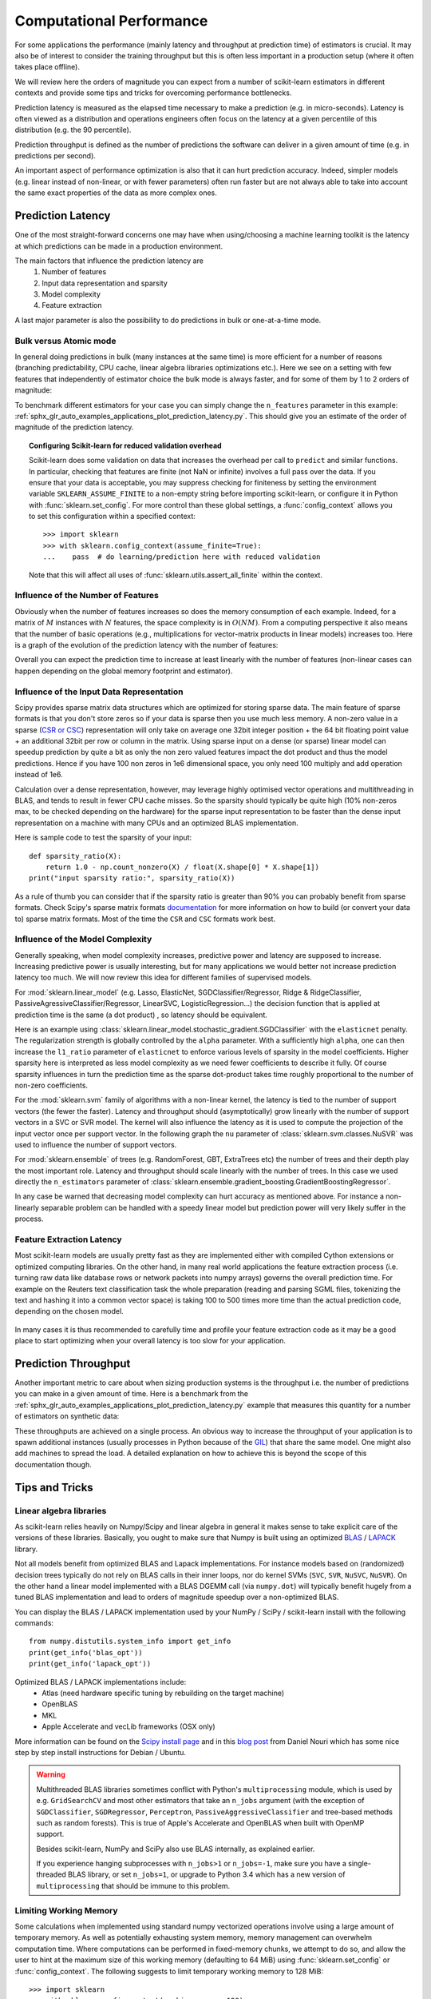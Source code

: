 .. _computational_performance:

=========================
Computational Performance
=========================

For some applications the performance (mainly latency and throughput at
prediction time) of estimators is crucial. It may also be of interest to
consider the training throughput but this is often less important in a
production setup (where it often takes place offline).

We will review here the orders of magnitude you can expect from a number of
scikit-learn estimators in different contexts and provide some tips and
tricks for overcoming performance bottlenecks.

Prediction latency is measured as the elapsed time necessary to make a
prediction (e.g. in micro-seconds). Latency is often viewed as a distribution
and operations engineers often focus on the latency at a given percentile of
this distribution (e.g. the 90 percentile).

Prediction throughput is defined as the number of predictions the software can
deliver in a given amount of time (e.g. in predictions per second).

An important aspect of performance optimization is also that it can hurt
prediction accuracy. Indeed, simpler models (e.g. linear instead of
non-linear, or with fewer parameters) often run faster but are not always able
to take into account the same exact properties of the data as more complex ones.

Prediction Latency
==================

One of the most straight-forward concerns one may have when using/choosing a
machine learning toolkit is the latency at which predictions can be made in a
production environment.

The main factors that influence the prediction latency are
  1. Number of features
  2. Input data representation and sparsity
  3. Model complexity
  4. Feature extraction

A last major parameter is also the possibility to do predictions in bulk or
one-at-a-time mode.

Bulk versus Atomic mode
-----------------------

In general doing predictions in bulk (many instances at the same time) is
more efficient for a number of reasons (branching predictability, CPU cache,
linear algebra libraries optimizations etc.). Here we see on a setting
with few features that independently of estimator choice the bulk mode is
always faster, and for some of them by 1 to 2 orders of magnitude:

.. |atomic_prediction_latency| image::  ../auto_examples/applications/images/sphx_glr_plot_prediction_latency_001.png
    :target: ../auto_examples/applications/plot_prediction_latency.html
    :scale: 80

.. centered:: |atomic_prediction_latency|

.. |bulk_prediction_latency| image::  ../auto_examples/applications/images/sphx_glr_plot_prediction_latency_002.png
    :target: ../auto_examples/applications/plot_prediction_latency.html
    :scale: 80

.. centered:: |bulk_prediction_latency|

To benchmark different estimators for your case you can simply change the
``n_features`` parameter in this example:
:ref:`sphx_glr_auto_examples_applications_plot_prediction_latency.py`. This should give
you an estimate of the order of magnitude of the prediction latency.

.. topic:: Configuring Scikit-learn for reduced validation overhead

    Scikit-learn does some validation on data that increases the overhead per
    call to ``predict`` and similar functions. In particular, checking that
    features are finite (not NaN or infinite) involves a full pass over the
    data. If you ensure that your data is acceptable, you may suppress
    checking for finiteness by setting the environment variable
    ``SKLEARN_ASSUME_FINITE`` to a non-empty string before importing
    scikit-learn, or configure it in Python with :func:`sklearn.set_config`.
    For more control than these global settings, a :func:`config_context`
    allows you to set this configuration within a specified context::

      >>> import sklearn
      >>> with sklearn.config_context(assume_finite=True):
      ...    pass  # do learning/prediction here with reduced validation

    Note that this will affect all uses of
    :func:`sklearn.utils.assert_all_finite` within the context.

Influence of the Number of Features
-----------------------------------

Obviously when the number of features increases so does the memory
consumption of each example. Indeed, for a matrix of :math:`M` instances
with :math:`N` features, the space complexity is in :math:`O(NM)`.
From a computing perspective it also means that the number of basic operations
(e.g., multiplications for vector-matrix products in linear models) increases
too. Here is a graph of the evolution of the prediction latency with the
number of features:

.. |influence_of_n_features_on_latency| image::  ../auto_examples/applications/images/sphx_glr_plot_prediction_latency_003.png
    :target: ../auto_examples/applications/plot_prediction_latency.html
    :scale: 80

.. centered:: |influence_of_n_features_on_latency|

Overall you can expect the prediction time to increase at least linearly with
the number of features (non-linear cases can happen depending on the global
memory footprint and estimator).

Influence of the Input Data Representation
------------------------------------------

Scipy provides sparse matrix data structures which are optimized for storing
sparse data. The main feature of sparse formats is that you don't store zeros
so if your data is sparse then you use much less memory. A non-zero value in
a sparse (`CSR or CSC <http://docs.scipy.org/doc/scipy/reference/sparse.html>`_)
representation will only take on average one 32bit integer position + the 64
bit floating point value + an additional 32bit per row or column in the matrix.
Using sparse input on a dense (or sparse) linear model can speedup prediction
by quite a bit as only the non zero valued features impact the dot product
and thus the model predictions. Hence if you have 100 non zeros in 1e6
dimensional space, you only need 100 multiply and add operation instead of 1e6.

Calculation over a dense representation, however, may leverage highly optimised
vector operations and multithreading in BLAS, and tends to result in fewer CPU
cache misses. So the sparsity should typically be quite high (10% non-zeros
max, to be checked depending on the hardware) for the sparse input
representation to be faster than the dense input representation on a machine
with many CPUs and an optimized BLAS implementation.

Here is sample code to test the sparsity of your input::

    def sparsity_ratio(X):
        return 1.0 - np.count_nonzero(X) / float(X.shape[0] * X.shape[1])
    print("input sparsity ratio:", sparsity_ratio(X))

As a rule of thumb you can consider that if the sparsity ratio is greater
than 90% you can probably benefit from sparse formats. Check Scipy's sparse
matrix formats `documentation <http://docs.scipy.org/doc/scipy/reference/sparse.html>`_
for more information on how to build (or convert your data to) sparse matrix
formats. Most of the time the ``CSR`` and ``CSC`` formats work best.

Influence of the Model Complexity
---------------------------------

Generally speaking, when model complexity increases, predictive power and
latency are supposed to increase. Increasing predictive power is usually
interesting, but for many applications we would better not increase
prediction latency too much. We will now review this idea for different
families of supervised models.

For :mod:`sklearn.linear_model` (e.g. Lasso, ElasticNet,
SGDClassifier/Regressor, Ridge & RidgeClassifier,
PassiveAgressiveClassifier/Regressor, LinearSVC, LogisticRegression...) the
decision function that is applied at prediction time is the same (a dot product)
, so latency should be equivalent.

Here is an example using
:class:`sklearn.linear_model.stochastic_gradient.SGDClassifier` with the
``elasticnet`` penalty. The regularization strength is globally controlled by
the ``alpha`` parameter. With a sufficiently high ``alpha``,
one can then increase the ``l1_ratio`` parameter of ``elasticnet`` to
enforce various levels of sparsity in the model coefficients. Higher sparsity
here is interpreted as less model complexity as we need fewer coefficients to
describe it fully. Of course sparsity influences in turn the prediction time
as the sparse dot-product takes time roughly proportional to the number of
non-zero coefficients.

.. |en_model_complexity| image::  ../auto_examples/applications/images/sphx_glr_plot_model_complexity_influence_001.png
    :target: ../auto_examples/applications/plot_model_complexity_influence.html
    :scale: 80

.. centered:: |en_model_complexity|

For the :mod:`sklearn.svm` family of algorithms with a non-linear kernel,
the latency is tied to the number of support vectors (the fewer the faster).
Latency and throughput should (asymptotically) grow linearly with the number
of support vectors in a SVC or SVR model. The kernel will also influence the
latency as it is used to compute the projection of the input vector once per
support vector. In the following graph the ``nu`` parameter of
:class:`sklearn.svm.classes.NuSVR` was used to influence the number of
support vectors.

.. |nusvr_model_complexity| image::  ../auto_examples/applications/images/sphx_glr_plot_model_complexity_influence_002.png
    :target: ../auto_examples/applications/plot_model_complexity_influence.html
    :scale: 80

.. centered:: |nusvr_model_complexity|

For :mod:`sklearn.ensemble` of trees (e.g. RandomForest, GBT,
ExtraTrees etc) the number of trees and their depth play the most
important role. Latency and throughput should scale linearly with the number
of trees. In this case we used directly the ``n_estimators`` parameter of
:class:`sklearn.ensemble.gradient_boosting.GradientBoostingRegressor`.

.. |gbt_model_complexity| image::  ../auto_examples/applications/images/sphx_glr_plot_model_complexity_influence_003.png
    :target: ../auto_examples/applications/plot_model_complexity_influence.html
    :scale: 80

.. centered:: |gbt_model_complexity|

In any case be warned that decreasing model complexity can hurt accuracy as
mentioned above. For instance a non-linearly separable problem can be handled
with a speedy linear model but prediction power will very likely suffer in
the process.

Feature Extraction Latency
--------------------------

Most scikit-learn models are usually pretty fast as they are implemented
either with compiled Cython extensions or optimized computing libraries.
On the other hand, in many real world applications the feature extraction
process (i.e. turning raw data like database rows or network packets into
numpy arrays) governs the overall prediction time. For example on the Reuters
text classification task the whole preparation (reading and parsing SGML
files, tokenizing the text and hashing it into a common vector space) is
taking 100 to 500 times more time than the actual prediction code, depending on
the chosen model.

 .. |prediction_time| image::  ../auto_examples/applications/images/sphx_glr_plot_out_of_core_classification_004.png
    :target: ../auto_examples/applications/plot_out_of_core_classification.html
    :scale: 80

.. centered:: |prediction_time|

In many cases it is thus recommended to carefully time and profile your
feature extraction code as it may be a good place to start optimizing when
your overall latency is too slow for your application.

Prediction Throughput
=====================

Another important metric to care about when sizing production systems is the
throughput i.e. the number of predictions you can make in a given amount of
time. Here is a benchmark from the
:ref:`sphx_glr_auto_examples_applications_plot_prediction_latency.py` example that measures
this quantity for a number of estimators on synthetic data:

.. |throughput_benchmark| image::  ../auto_examples/applications/images/sphx_glr_plot_prediction_latency_004.png
    :target: ../auto_examples/applications/plot_prediction_latency.html
    :scale: 80

.. centered:: |throughput_benchmark|

These throughputs are achieved on a single process. An obvious way to
increase the throughput of your application is to spawn additional instances
(usually processes in Python because of the
`GIL <https://wiki.python.org/moin/GlobalInterpreterLock>`_) that share the
same model. One might also add machines to spread the load. A detailed
explanation on how to achieve this is beyond the scope of this documentation
though.

Tips and Tricks
===============

Linear algebra libraries
------------------------

As scikit-learn relies heavily on Numpy/Scipy and linear algebra in general it
makes sense to take explicit care of the versions of these libraries.
Basically, you ought to make sure that Numpy is built using an optimized `BLAS
<https://en.wikipedia.org/wiki/Basic_Linear_Algebra_Subprograms>`_ /
`LAPACK <https://en.wikipedia.org/wiki/LAPACK>`_ library.

Not all models benefit from optimized BLAS and Lapack implementations. For
instance models based on (randomized) decision trees typically do not rely on
BLAS calls in their inner loops, nor do kernel SVMs (``SVC``, ``SVR``,
``NuSVC``, ``NuSVR``).  On the other hand a linear model implemented with a
BLAS DGEMM call (via ``numpy.dot``) will typically benefit hugely from a tuned
BLAS implementation and lead to orders of magnitude speedup over a
non-optimized BLAS.

You can display the BLAS / LAPACK implementation used by your NumPy / SciPy /
scikit-learn install with the following commands::

    from numpy.distutils.system_info import get_info
    print(get_info('blas_opt'))
    print(get_info('lapack_opt'))

Optimized BLAS / LAPACK implementations include:
 - Atlas (need hardware specific tuning by rebuilding on the target machine)
 - OpenBLAS
 - MKL
 - Apple Accelerate and vecLib frameworks (OSX only)

More information can be found on the `Scipy install page <http://docs.scipy.org/doc/numpy/user/install.html>`_
and in this
`blog post <http://danielnouri.org/notes/2012/12/19/libblas-and-liblapack-issues-and-speed,-with-scipy-and-ubuntu/>`_
from Daniel Nouri which has some nice step by step install instructions for
Debian / Ubuntu.

.. warning::

    Multithreaded BLAS libraries sometimes conflict with Python's
    ``multiprocessing`` module, which is used by e.g. ``GridSearchCV`` and
    most other estimators that take an ``n_jobs`` argument (with the exception
    of ``SGDClassifier``, ``SGDRegressor``, ``Perceptron``,
    ``PassiveAggressiveClassifier`` and tree-based methods such as random
    forests). This is true of Apple's Accelerate and OpenBLAS when built with
    OpenMP support.

    Besides scikit-learn, NumPy and SciPy also use BLAS internally, as
    explained earlier.

    If you experience hanging subprocesses with ``n_jobs>1`` or ``n_jobs=-1``,
    make sure you have a single-threaded BLAS library, or set ``n_jobs=1``,
    or upgrade to Python 3.4 which has a new version of ``multiprocessing``
    that should be immune to this problem.

Limiting Working Memory
-----------------------

Some calculations when implemented using standard numpy vectorized
operations involve using a large amount of temporary memory.
As well as potentially exhausting system memory, memory management
can overwhelm computation time.  Where computations can be performed
in fixed-memory chunks, we attempt to do so, and allow the user to
hint at the maximum size of this working memory (defaulting to 64 MiB)
using :func:`sklearn.set_config` or :func:`config_context`.
The following suggests to limit temporary working memory to 128 MiB::

  >>> import sklearn
  >>> with sklearn.config_context(working_memory=128):
  ...    pass  # do chunked work here

An example of a chunked operation adhering to this setting is
:func:`metric.pairwise_distances_chunked`, which facilitates computing
row-wise reductions of a pairwise distance matrix.

Model Compression
-----------------

Model compression in scikit-learn only concerns linear models for the moment.
In this context it means that we want to control the model sparsity (i.e. the
number of non-zero coordinates in the model vectors). It is generally a good
idea to combine model sparsity with sparse input data representation.

Here is sample code that illustrates the use of the ``sparsify()`` method::

    clf = SGDRegressor(penalty='elasticnet', l1_ratio=0.25)
    clf.fit(X_train, y_train).sparsify()
    clf.predict(X_test)

In this example we prefer the ``elasticnet`` penalty as it is often a good
compromise between model compactness and prediction power. One can also
further tune the ``l1_ratio`` parameter (in combination with the
regularization strength ``alpha``) to control this tradeoff.

A typical `benchmark <https://github.com/scikit-learn/scikit-learn/blob/master/benchmarks/bench_sparsify.py>`_
on synthetic data yields a >30% decrease in latency when both the model and
input are sparse (with 0.000024 and 0.027400 non-zero coefficients ratio
respectively). Your mileage may vary depending on the sparsity and size of
your data and model.
Furthermore, sparsifying can be very useful to reduce the memory usage of
predictive models deployed on production servers.

Model Reshaping
---------------

Model reshaping consists in selecting only a portion of the available features
to fit a model. In other words, if a model discards features during the
learning phase we can then strip those from the input. This has several
benefits. Firstly it reduces memory (and therefore time) overhead of the
model itself. It also allows to discard explicit
feature selection components in a pipeline once we know which features to
keep from a previous run. Finally, it can help reduce processing time and I/O
usage upstream in the data access and feature extraction layers by not
collecting and building features that are discarded by the model. For instance
if the raw data come from a database, it can make it possible to write simpler
and faster queries or reduce I/O usage by making the queries return lighter
records.
At the moment, reshaping needs to be performed manually in scikit-learn.
In the case of sparse input (particularly in ``CSR`` format), it is generally
sufficient to not generate the relevant features, leaving their columns empty.

Links
-----

  - `scikit-learn developer performance documentation <../developers/performance.html>`_
  - `Scipy sparse matrix formats documentation <http://docs.scipy.org/doc/scipy/reference/sparse.html>`_
